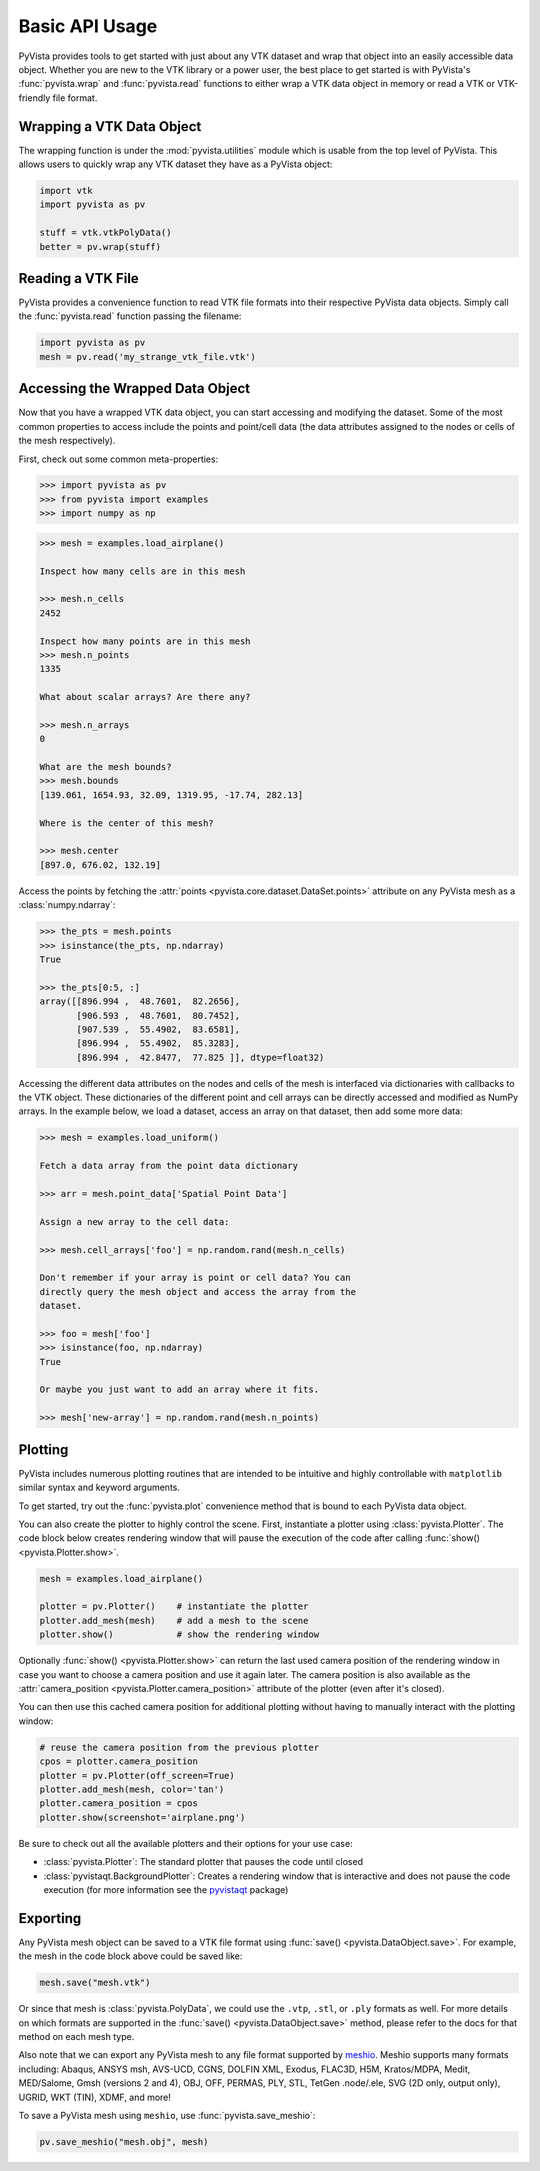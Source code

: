 Basic API Usage
===============

PyVista provides tools to get started with just about any VTK dataset
and wrap that object into an easily accessible data object.
Whether you are new to the VTK library or a power user, the best place to
get started is with PyVista's :func:`pyvista.wrap` and :func:`pyvista.read`
functions to either wrap a VTK data object in memory or read a VTK or
VTK-friendly file format.

Wrapping a VTK Data Object
~~~~~~~~~~~~~~~~~~~~~~~~~~

The wrapping function is under the :mod:`pyvista.utilities` module which is
usable from the top level of PyVista. This allows users to quickly wrap any
VTK dataset they have as a PyVista object:

.. code:: python

    import vtk
    import pyvista as pv

    stuff = vtk.vtkPolyData()
    better = pv.wrap(stuff)


Reading a VTK File
~~~~~~~~~~~~~~~~~~

PyVista provides a convenience function to read VTK file formats into their
respective PyVista data objects. Simply call the :func:`pyvista.read` function
passing the filename:

.. code-block:: python

    import pyvista as pv
    mesh = pv.read('my_strange_vtk_file.vtk')


Accessing the Wrapped Data Object
~~~~~~~~~~~~~~~~~~~~~~~~~~~~~~~~~

Now that you have a wrapped VTK data object, you can start accessing
and modifying the dataset. Some of the most common properties to
access include the points and point/cell data (the data attributes
assigned to the nodes or cells of the mesh respectively).

First, check out some common meta-properties:

.. code:: python

    >>> import pyvista as pv
    >>> from pyvista import examples
    >>> import numpy as np

.. code:: python

    >>> mesh = examples.load_airplane()

    Inspect how many cells are in this mesh

    >>> mesh.n_cells
    2452

    Inspect how many points are in this mesh
    >>> mesh.n_points
    1335

    What about scalar arrays? Are there any?

    >>> mesh.n_arrays
    0

    What are the mesh bounds?
    >>> mesh.bounds
    [139.061, 1654.93, 32.09, 1319.95, -17.74, 282.13]

    Where is the center of this mesh?

    >>> mesh.center
    [897.0, 676.02, 132.19]


Access the points by fetching the :attr:`points
<pyvista.core.dataset.DataSet.points>` attribute on any PyVista mesh
as a :class:`numpy.ndarray`:

.. code:: python

    >>> the_pts = mesh.points
    >>> isinstance(the_pts, np.ndarray)
    True

    >>> the_pts[0:5, :]
    array([[896.994 ,  48.7601,  82.2656],
           [906.593 ,  48.7601,  80.7452],
           [907.539 ,  55.4902,  83.6581],
           [896.994 ,  55.4902,  85.3283],
           [896.994 ,  42.8477,  77.825 ]], dtype=float32)


Accessing the different data attributes on the nodes and cells of the mesh
is interfaced via dictionaries with callbacks to the VTK object.
These dictionaries of the different point and cell arrays can be directly
accessed and modified as NumPy arrays. In the example below, we load a dataset,
access an array on that dataset, then add some more data:

.. code-block:: python

    >>> mesh = examples.load_uniform()

    Fetch a data array from the point data dictionary

    >>> arr = mesh.point_data['Spatial Point Data']

    Assign a new array to the cell data:

    >>> mesh.cell_arrays['foo'] = np.random.rand(mesh.n_cells)

    Don't remember if your array is point or cell data? You can
    directly query the mesh object and access the array from the
    dataset.

    >>> foo = mesh['foo']
    >>> isinstance(foo, np.ndarray)
    True

    Or maybe you just want to add an array where it fits.

    >>> mesh['new-array'] = np.random.rand(mesh.n_points)


Plotting
~~~~~~~~

PyVista includes numerous plotting routines that are intended to be
intuitive and highly controllable with ``matplotlib`` similar syntax
and keyword arguments.

To get started, try out the :func:`pyvista.plot` convenience method
that is bound to each PyVista data object.


.. pyvista-plot::
    :context:

    import pyvista as pv
    from pyvista import examples

    mesh = examples.load_airplane()
    mesh.plot()


You can also create the plotter to highly control the scene. First,
instantiate a plotter using :class:`pyvista.Plotter`.  The code block
below creates rendering window that will pause the execution of the
code after calling :func:`show() <pyvista.Plotter.show>`.

.. code:: python

    mesh = examples.load_airplane()

    plotter = pv.Plotter()    # instantiate the plotter
    plotter.add_mesh(mesh)    # add a mesh to the scene
    plotter.show()            # show the rendering window


Optionally :func:`show() <pyvista.Plotter.show>` can return
the last used camera position of the rendering window in case you want
to choose a camera position and use it again later. The camera
position is also available as the :attr:`camera_position
<pyvista.Plotter.camera_position>` attribute of the plotter (even
after it's closed).

You can then use this cached camera position for additional plotting
without having to manually interact with the plotting window:

.. code:: python

    # reuse the camera position from the previous plotter
    cpos = plotter.camera_position
    plotter = pv.Plotter(off_screen=True)
    plotter.add_mesh(mesh, color='tan')
    plotter.camera_position = cpos
    plotter.show(screenshot='airplane.png')


Be sure to check out all the available plotters and their options for
your use case:

* :class:`pyvista.Plotter`: The standard plotter that pauses the code
  until closed
* :class:`pyvistaqt.BackgroundPlotter`: Creates a rendering window that
  is interactive and does not pause the code execution (for more
  information see the `pyvistaqt`_ package)

.. _pyvistaqt: https://qtdocs.pyvista.org/



Exporting
~~~~~~~~~

Any PyVista mesh object can be saved to a VTK file format using
:func:`save() <pyvista.DataObject.save>`. For example, the mesh in the
code block above could be saved like:

.. code:: python

    mesh.save("mesh.vtk")

Or since that mesh is :class:`pyvista.PolyData`, we could use the
``.vtp``, ``.stl``, or ``.ply`` formats as well.  For more details on
which formats are supported in the :func:`save()
<pyvista.DataObject.save>` method, please refer to the docs for that
method on each mesh type.

Also note that we can export any PyVista mesh to any file format supported by
`meshio <https://github.com/nschloe/meshio>`_. Meshio supports many formats
including: Abaqus, ANSYS msh, AVS-UCD, CGNS, DOLFIN XML, Exodus, FLAC3D, H5M,
Kratos/MDPA, Medit, MED/Salome, Gmsh (versions 2 and 4), OBJ, OFF, PERMAS,
PLY, STL, TetGen .node/.ele, SVG (2D only, output only), UGRID, WKT (TIN),
XDMF, and more!

To save a PyVista mesh using ``meshio``, use :func:`pyvista.save_meshio`:

.. code-block:: python

    pv.save_meshio("mesh.obj", mesh)
